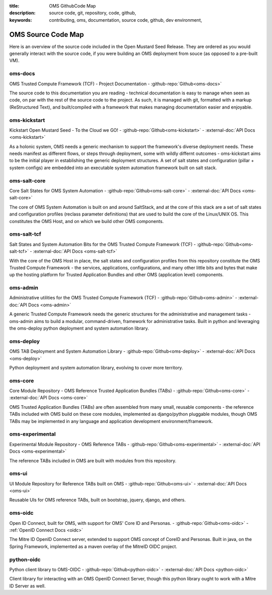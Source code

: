 :title: OMS GithubCode Map
:description: source code, git, repository, code, github,
:keywords: contributing, oms, documentation, source code, github, dev environment,


.. _oms_source_code_map:


OMS Source Code Map
===================

Here is an overview of the source code included in the Open Mustard Seed Release.
They are ordered as you would generally interact with the source code, if you
were building an OMS deployment from souce (as opposed to a pre-built VM).


oms-docs
--------

OMS Trusted Compute Framework (TCF) - Project Documentation -
:github-repo:`Github<oms-docs>`

The source code to this documentation you are reading - technical documentation
is easy to manage when seen as code, on par with the rest of the source code to
the project. As such, it is managed with git, formatted with a markup
(ReStructured Text), and built/compiled with a framework that makes managing
documentation easier and enjoyable.


oms-kickstart
-------------

Kickstart Open Mustard Seed - To the Cloud we GO! -
:github-repo:`Github<oms-kickstart>` - :external-doc:`API Docs <oms-kickstart>`

As a holonic system, OMS needs a generic mechanism to support the framework's
diverse deployment needs. These needs manifest as different flows, or steps
through deployment, some with wildly differnt outcomes - oms-kickstart aims to
be the initial player in establishing the generic deployment structures. A set
of salt states and configuration (pillar + system configs) are embedded into an
executable system automation framework built on salt stack.


oms-salt-core
-------------

Core Salt States for OMS System Automation -
:github-repo:`Github<oms-salt-core>` - :external-doc:`API Docs <oms-salt-core>`

The core of OMS System Automation is built on and around SaltStack, and at the
core of this stack are a set of salt states and configuration profiles (reclass
parameter definitions) that are used to build the core of the Linux/UNIX OS.
This constitutes the OMS Host, and on which we build  other OMS components.


oms-salt-tcf
-------------

Salt States and System Automation Bits for the OMS Trusted Compute Framework (TCF) -
:github-repo:`Github<oms-salt-tcf>` - :external-doc:`API Docs <oms-salt-tcf>`

With the core of the OMS Host in place, the salt states and configuration profiles
from this repository constitute the OMS Trusted Compute Framework - the services,
applications, configurations, and many other little bits and bytes that make up
the hosting platform for Trusted Application Bundles and other OMS (application
level) components.


oms-admin
---------

Administrative utilities for the OMS Trusted Compute Framework (TCF) -
:github-repo:`Github<oms-admin>` - :external-doc:`API Docs <oms-admin>`

A generic Trusted Compute Framework needs the generic structures for the
administrative and management tasks - oms-admin aims to build a modular,
command-driven, framework for administrative tasks. Built in python and leveraging
the oms-deploy python deployment and system automation library.


oms-deploy
----------

OMS TAB Deployment and System Automation Library -
:github-repo:`Github<oms-deploy>` - :external-doc:`API Docs <oms-deploy>`

Python deployment and system automation library, evolving to cover more territory.


oms-core
--------

Core Module Repository - OMS Reference Trusted Application Bundles (TABs) -
:github-repo:`Github<oms-core>` - :external-doc:`API Docs <oms-core>`

OMS Trusted Application Bundles (TABs) are often assembled from many small,
reusable components - the reference TABs included with OMS build on these core
modules, implemented as django/python pluggable modules, though OMS TABs may be
implemented in any language and application development environment/framework.


oms-experimental
----------------

Experimental Module Repository - OMS Reference TABs -
:github-repo:`Github<oms-experimental>` - :external-doc:`API Docs
<oms-experimental>`

The reference TABs included in OMS are built with modules from this repository.


oms-ui
------

UI Module Repository for Reference TABs built on OMS -
:github-repo:`Github<oms-ui>` - :external-doc:`API Docs <oms-ui>`

Reusable UIs for OMS reference TABs, built on bootstrap, jquery, django, and
others.


oms-oidc
--------

Open ID Connect, built for OMS, with support for OMS' Core ID and Personas. -
:github-repo:`Github<oms-oidc>` - :ref:`OpenID Connect Docs <oidc>`

The Mitre ID OpenID Connect server, extended to support OMS concept of CoreID
and Personas. Built in java, on the Spring Framework, implemented as a maven
overlay of the MitreID OIDC project.


python-oidc
-----------

Python client library to OMS-OIDC -
:github-repo:`Github<python-oidc>` - :external-doc:`API Docs <python-oidc>`

Client library for interacting with an OMS OpenID Connect Server, though this
python library ought to work with a Mitre ID Server as well.

